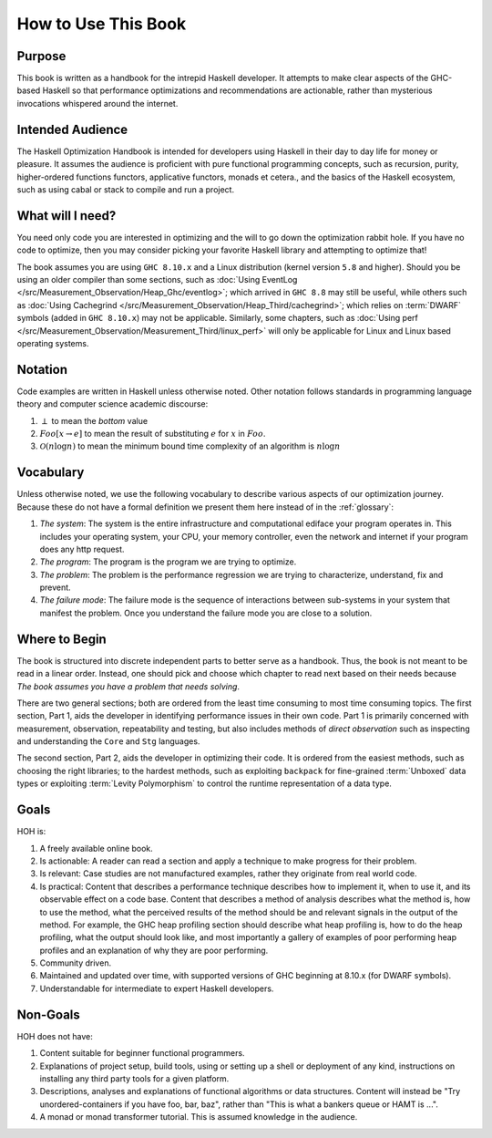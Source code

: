 .. _How_to_use:

How to Use This Book
====================

Purpose
-------

This book is written as a handbook for the intrepid Haskell developer. It
attempts to make clear aspects of the GHC-based Haskell so that performance
optimizations and recommendations are actionable, rather than mysterious
invocations whispered around the internet.

Intended Audience
-----------------

The Haskell Optimization Handbook is intended for developers using Haskell in
their day to day life for money or pleasure. It assumes the audience is
proficient with pure functional programming concepts, such as recursion, purity,
higher-ordered functions functors, applicative functors, monads et cetera., and
the basics of the Haskell ecosystem, such as using cabal or stack to compile and
run a project.


What will I need?
-----------------

You need only code you are interested in optimizing and the will to go down the
optimization rabbit hole. If you have no code to optimize, then you may consider
picking your favorite Haskell library and attempting to optimize that!


The book assumes you are using ``GHC 8.10.x`` and a Linux distribution (kernel
version ``5.8`` and higher). Should you be using an older compiler than some
sections, such as :doc:`Using EventLog
</src/Measurement_Observation/Heap_Ghc/eventlog>`; which arrived in ``GHC 8.8``
may still be useful, while others such as :doc:`Using Cachegrind
</src/Measurement_Observation/Heap_Third/cachegrind>`; which relies on
:term:`DWARF` symbols (added in ``GHC 8.10.x``) may not be applicable.
Similarly, some chapters, such as :doc:`Using perf
</src/Measurement_Observation/Measurement_Third/linux_perf>` will only be
applicable for Linux and Linux based operating systems.

Notation
--------

Code examples are written in Haskell unless otherwise noted. Other notation
follows standards in programming language theory and computer science academic
discourse:

1. :math:`\perp` to mean the *bottom* value
2. :math:`Foo[x \rightarrow e]` to mean the result of substituting :math:`e` for
   :math:`x` in :math:`Foo`.
3. :math:`\mathcal{O}(n\log{}n)` to mean the minimum bound time complexity of an algorithm is :math:`n\log{}n`

Vocabulary
----------

Unless otherwise noted, we use the following vocabulary to describe various
aspects of our optimization journey. Because these do not have a formal
definition we present them here instead of in the :ref:`glossary`:

1. *The system*: The system is the entire infrastructure and computational
   ediface your program operates in. This includes your operating system, your
   CPU, your memory controller, even the network and internet if your program
   does any http request.

2. *The program*: The program is the program we are trying to optimize.

3. *The problem*: The problem is the performance regression we are trying to
   characterize, understand, fix and prevent.

4. *The failure mode*: The failure mode is the sequence of interactions between
   sub-systems in your system that manifest the problem. Once you understand the
   failure mode you are close to a solution.


Where to Begin
--------------

The book is structured into discrete independent parts to better serve as a
handbook. Thus, the book is not meant to be read in a linear order. Instead, one
should pick and choose which chapter to read next based on their needs because
*The book assumes you have a problem that needs solving*.

There are two general sections; both are ordered from the least time consuming
to most time consuming topics. The first section, Part 1, aids the developer in
identifying performance issues in their own code. Part 1 is primarily concerned
with measurement, observation, repeatability and testing, but also includes
methods of *direct observation* such as inspecting and understanding the
``Core`` and ``Stg`` languages.

The second section, Part 2, aids the developer in optimizing their code. It is
ordered from the easiest methods, such as choosing the right libraries; to the
hardest methods, such as exploiting ``backpack`` for fine-grained
:term:`Unboxed` data types or exploiting :term:`Levity Polymorphism` to control
the runtime representation of a data type.


Goals
-----
HOH is:

#. A freely available online book.
#. Is actionable: A reader can read a section and apply a technique to make progress for their problem.
#. Is relevant: Case studies are not manufactured examples, rather they originate from real world code.
#. Is practical: Content that describes a performance technique describes how to
   implement it, when to use it, and its observable effect on a code base.
   Content that describes a method of analysis describes what the method is, how
   to use the method, what the perceived results of the method should be and
   relevant signals in the output of the method. For example, the GHC heap
   profiling section should describe what heap profiling is, how to do the heap
   profiling, what the output should look like, and most importantly a gallery
   of examples of poor performing heap profiles and an explanation of why they
   are poor performing.
#. Community driven.
#. Maintained and updated over time, with supported versions of GHC beginning at 8.10.x (for DWARF symbols).
#. Understandable for intermediate to expert Haskell developers.


Non-Goals
---------

HOH does not have:

#. Content suitable for beginner functional programmers.
#. Explanations of project setup, build tools, using or setting up a shell or
   deployment of any kind, instructions on installing any third party tools for
   a given platform.
#. Descriptions, analyses and explanations of functional algorithms or data
   structures. Content will instead be "Try unordered-containers if you have
   foo, bar, baz", rather than "This is what a bankers queue or HAMT is ...".
#. A monad or monad transformer tutorial. This is assumed knowledge in the
   audience.
